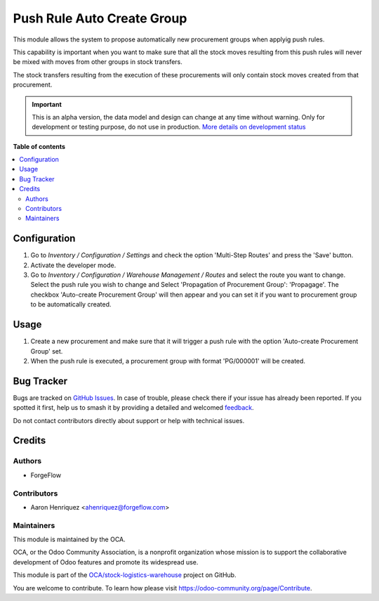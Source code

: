 ===========================
Push Rule Auto Create Group
===========================

.. 
   !!!!!!!!!!!!!!!!!!!!!!!!!!!!!!!!!!!!!!!!!!!!!!!!!!!!
   !! This file is generated by oca-gen-addon-readme !!
   !! changes will be overwritten.                   !!
   !!!!!!!!!!!!!!!!!!!!!!!!!!!!!!!!!!!!!!!!!!!!!!!!!!!!
   !! source digest: sha256:436349b531855ddd567631c637900b1bf85c6b9e44c7cc1e125f4b3c62be5564
   !!!!!!!!!!!!!!!!!!!!!!!!!!!!!!!!!!!!!!!!!!!!!!!!!!!!

.. |badge1| image:: https://img.shields.io/badge/maturity-Alpha-red.png
    :target: https://odoo-community.org/page/development-status
    :alt: Alpha
.. |badge2| image:: https://img.shields.io/badge/licence-AGPL--3-blue.png
    :target: http://www.gnu.org/licenses/agpl-3.0-standalone.html
    :alt: License: AGPL-3
.. |badge3| image:: https://img.shields.io/badge/github-OCA%2Fstock--logistics--warehouse-lightgray.png?logo=github
    :target: https://github.com/OCA/stock-logistics-warehouse/tree/11.0/push_rule_auto_create_group
    :alt: OCA/stock-logistics-warehouse
.. |badge4| image:: https://img.shields.io/badge/weblate-Translate%20me-F47D42.png
    :target: https://translation.odoo-community.org/projects/stock-logistics-warehouse-11-0/stock-logistics-warehouse-11-0-push_rule_auto_create_group
    :alt: Translate me on Weblate
.. |badge5| image:: https://img.shields.io/badge/runboat-Try%20me-875A7B.png
    :target: https://runboat.odoo-community.org/builds?repo=OCA/stock-logistics-warehouse&target_branch=11.0
    :alt: Try me on Runboat

|badge1| |badge2| |badge3| |badge4| |badge5|

This module allows the system to propose automatically new procurement groups
when applyig push rules.

This capability is important when you want to make sure that all the stock
moves resulting from this push rules will never be mixed with moves from
other groups in stock transfers.

The stock transfers resulting from the execution of these procurements will
only contain stock moves created from that procurement.

.. IMPORTANT::
   This is an alpha version, the data model and design can change at any time without warning.
   Only for development or testing purpose, do not use in production.
   `More details on development status <https://odoo-community.org/page/development-status>`_

**Table of contents**

.. contents::
   :local:

Configuration
=============

#. Go to *Inventory / Configuration / Settings* and check the option
   'Multi-Step Routes' and press the 'Save' button.
#. Activate the developer mode.
#. Go to *Inventory / Configuration / Warehouse Management / Routes*
   and select the route you want to change. Select the push rule you wish
   to change and Select 'Propagation of Procurement Group': 'Propagage'.
   The checkbox 'Auto-create Procurement Group' will then appear and you can
   set it if you want to procurement group to be automatically created.

Usage
=====

#. Create a new procurement and make sure that it will trigger a push rule
   with the option 'Auto-create Procurement Group' set.
#. When the push rule is executed, a procurement group with
   format 'PG/000001' will be created.

Bug Tracker
===========

Bugs are tracked on `GitHub Issues <https://github.com/OCA/stock-logistics-warehouse/issues>`_.
In case of trouble, please check there if your issue has already been reported.
If you spotted it first, help us to smash it by providing a detailed and welcomed
`feedback <https://github.com/OCA/stock-logistics-warehouse/issues/new?body=module:%20push_rule_auto_create_group%0Aversion:%2011.0%0A%0A**Steps%20to%20reproduce**%0A-%20...%0A%0A**Current%20behavior**%0A%0A**Expected%20behavior**>`_.

Do not contact contributors directly about support or help with technical issues.

Credits
=======

Authors
~~~~~~~

* ForgeFlow

Contributors
~~~~~~~~~~~~

* Aaron Henriquez <ahenriquez@forgeflow.com>

Maintainers
~~~~~~~~~~~

This module is maintained by the OCA.

.. image:: https://odoo-community.org/logo.png
   :alt: Odoo Community Association
   :target: https://odoo-community.org

OCA, or the Odoo Community Association, is a nonprofit organization whose
mission is to support the collaborative development of Odoo features and
promote its widespread use.

This module is part of the `OCA/stock-logistics-warehouse <https://github.com/OCA/stock-logistics-warehouse/tree/11.0/push_rule_auto_create_group>`_ project on GitHub.

You are welcome to contribute. To learn how please visit https://odoo-community.org/page/Contribute.
